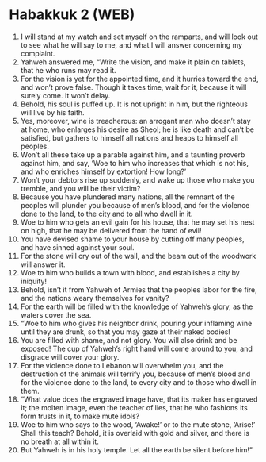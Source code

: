 * Habakkuk 2 (WEB)
:PROPERTIES:
:ID: WEB/35-HAB02
:END:

1. I will stand at my watch and set myself on the ramparts, and will look out to see what he will say to me, and what I will answer concerning my complaint.
2. Yahweh answered me, “Write the vision, and make it plain on tablets, that he who runs may read it.
3. For the vision is yet for the appointed time, and it hurries toward the end, and won’t prove false. Though it takes time, wait for it, because it will surely come. It won’t delay.
4. Behold, his soul is puffed up. It is not upright in him, but the righteous will live by his faith.
5. Yes, moreover, wine is treacherous: an arrogant man who doesn’t stay at home, who enlarges his desire as Sheol; he is like death and can’t be satisfied, but gathers to himself all nations and heaps to himself all peoples.
6. Won’t all these take up a parable against him, and a taunting proverb against him, and say, ‘Woe to him who increases that which is not his, and who enriches himself by extortion! How long?’
7. Won’t your debtors rise up suddenly, and wake up those who make you tremble, and you will be their victim?
8. Because you have plundered many nations, all the remnant of the peoples will plunder you because of men’s blood, and for the violence done to the land, to the city and to all who dwell in it.
9. Woe to him who gets an evil gain for his house, that he may set his nest on high, that he may be delivered from the hand of evil!
10. You have devised shame to your house by cutting off many peoples, and have sinned against your soul.
11. For the stone will cry out of the wall, and the beam out of the woodwork will answer it.
12. Woe to him who builds a town with blood, and establishes a city by iniquity!
13. Behold, isn’t it from Yahweh of Armies that the peoples labor for the fire, and the nations weary themselves for vanity?
14. For the earth will be filled with the knowledge of Yahweh’s glory, as the waters cover the sea.
15. “Woe to him who gives his neighbor drink, pouring your inflaming wine until they are drunk, so that you may gaze at their naked bodies!
16. You are filled with shame, and not glory. You will also drink and be exposed! The cup of Yahweh’s right hand will come around to you, and disgrace will cover your glory.
17. For the violence done to Lebanon will overwhelm you, and the destruction of the animals will terrify you, because of men’s blood and for the violence done to the land, to every city and to those who dwell in them.
18. “What value does the engraved image have, that its maker has engraved it; the molten image, even the teacher of lies, that he who fashions its form trusts in it, to make mute idols?
19. Woe to him who says to the wood, ‘Awake!’ or to the mute stone, ‘Arise!’ Shall this teach? Behold, it is overlaid with gold and silver, and there is no breath at all within it.
20. But Yahweh is in his holy temple. Let all the earth be silent before him!”
